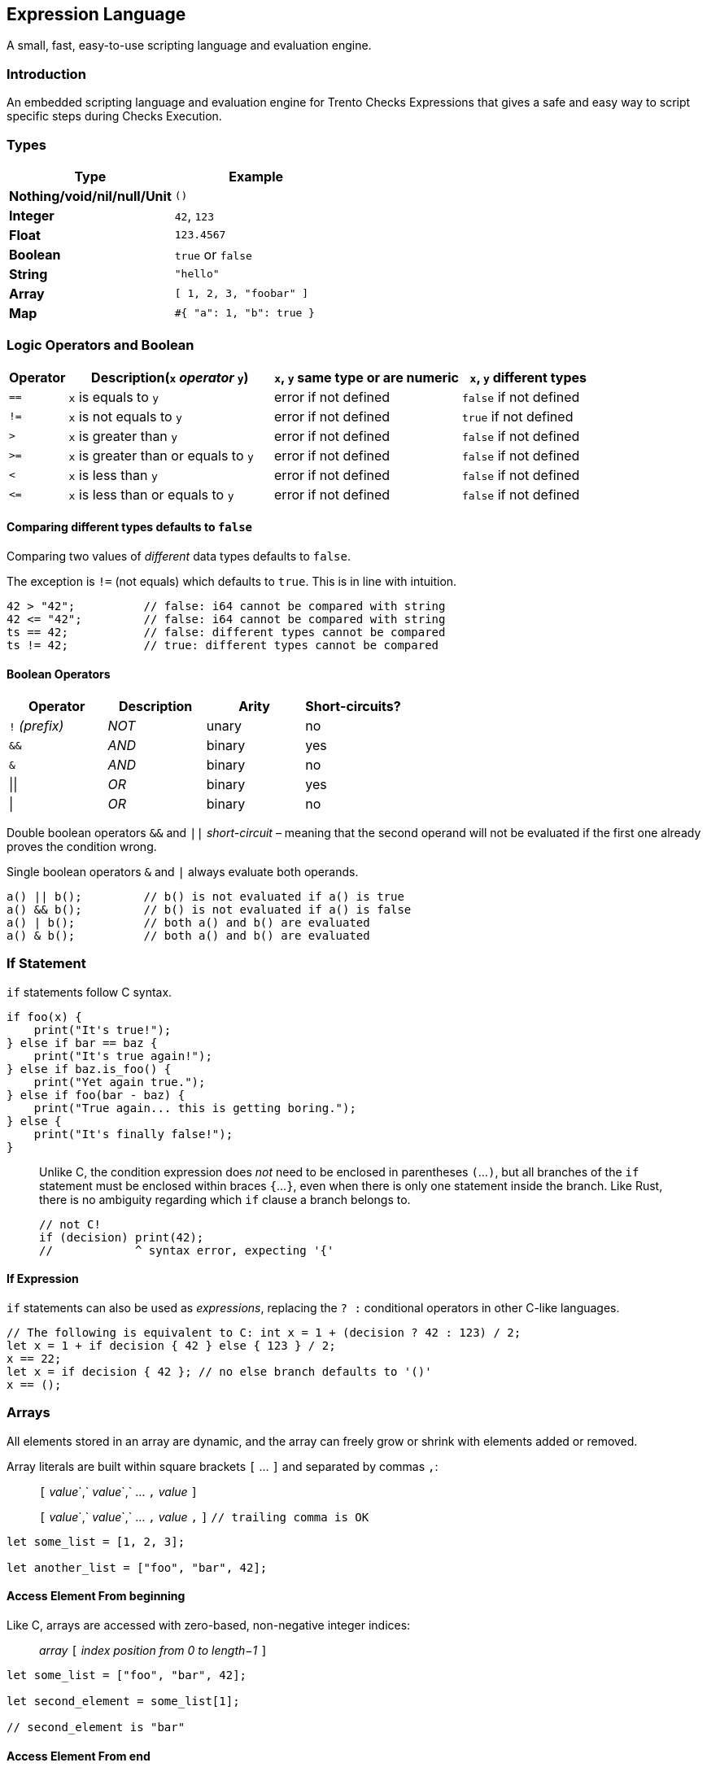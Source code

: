 == Expression Language

A small, fast, easy-to-use scripting language and evaluation engine.

=== Introduction

An embedded scripting language and evaluation engine for Trento Checks
Expressions that gives a safe and easy way to script specific steps
during Checks Execution.

=== Types

[cols=",",options="header",]
|===
|Type |Example
|*Nothing/void/nil/null/Unit* |`+()+`
|*Integer* |`+42+`, `+123+`
|*Float* |`+123.4567+`
|*Boolean* |`+true+` or `+false+`
|*String* |`+"hello"+`
|*Array* |`+[ 1, 2, 3, "foobar" ]+`
|*Map* |`+#{ "a": 1, "b": true }+`
|===

=== Logic Operators and Boolean

[width="100%",cols="^10%,35%,^32%,^23%",options="header",]
|===
|Operator |Description(`+x+` _operator_ `+y+`) |`+x+`, `+y+` same type
or are numeric |`+x+`, `+y+` different types
|`+==+` |`+x+` is equals to `+y+` |error if not defined |`+false+` if
not defined

|`+!=+` |`+x+` is not equals to `+y+` |error if not defined |`+true+` if
not defined

|`+>+` |`+x+` is greater than `+y+` |error if not defined |`+false+` if
not defined

|`+>=+` |`+x+` is greater than or equals to `+y+` |error if not defined
|`+false+` if not defined

|`+<+` |`+x+` is less than `+y+` |error if not defined |`+false+` if not
defined

|`+<=+` |`+x+` is less than or equals to `+y+` |error if not defined
|`+false+` if not defined
|===

==== Comparing different types defaults to `+false+`

Comparing two values of _different_ data types defaults to `+false+`.

The exception is `+!=+` (not equals) which defaults to `+true+`. This is
in line with intuition.

[source,ts]
----
42 > "42";          // false: i64 cannot be compared with string
42 <= "42";         // false: i64 cannot be compared with string
ts == 42;           // false: different types cannot be compared
ts != 42;           // true: different types cannot be compared
----

==== Boolean Operators

[cols="^,^,^,^",options="header",]
|===
|Operator |Description |Arity |Short-circuits?
|`+!+` _(prefix)_ |_NOT_ |unary |no
|`+&&+` |_AND_ |binary |yes
|`+&+` |_AND_ |binary |no
|\|\| |_OR_ |binary |yes
|\| |_OR_ |binary |no
|===

Double boolean operators `+&&+` and `+||+` _short-circuit_ – meaning
that the second operand will not be evaluated if the first one already
proves the condition wrong.

Single boolean operators `+&+` and `+|+` always evaluate both operands.

[source,ts]
----
a() || b();         // b() is not evaluated if a() is true
a() && b();         // b() is not evaluated if a() is false
a() | b();          // both a() and b() are evaluated
a() & b();          // both a() and b() are evaluated
----

=== If Statement

`+if+` statements follow C syntax.

[source,ts]
----
if foo(x) {
    print("It's true!");
} else if bar == baz {
    print("It's true again!");
} else if baz.is_foo() {
    print("Yet again true.");
} else if foo(bar - baz) {
    print("True again... this is getting boring.");
} else {
    print("It's finally false!");
}
----

____
Unlike C, the condition expression does _not_ need to be enclosed in
parentheses `+(+`…`+)+`, but all branches of the `+if+` statement must
be enclosed within braces `+{+`…`+}+`, even when there is only one
statement inside the branch. Like Rust, there is no ambiguity regarding
which `+if+` clause a branch belongs to.

[source,ts]
----
// not C!
if (decision) print(42);
//            ^ syntax error, expecting '{'
----
____

==== If Expression

`+if+` statements can also be used as _expressions_, replacing the
`+? :+` conditional operators in other C-like languages.

[source,ts]
----
// The following is equivalent to C: int x = 1 + (decision ? 42 : 123) / 2;
let x = 1 + if decision { 42 } else { 123 } / 2;
x == 22;
let x = if decision { 42 }; // no else branch defaults to '()'
x == ();
----

=== Arrays

All elements stored in an array are dynamic, and the array can freely
grow or shrink with elements added or removed.

Array literals are built within square brackets `+[+` … `+]+` and
separated by commas `+,+`:

____
`+[+` _value_`+,+` _value_`+,+` … `+,+` _value_ `+]+`

`+[+` _value_`+,+` _value_`+,+` … `+,+` _value_ `+,+` `+]+`
`+// trailing comma is OK+`
____

[source,ts]
----
let some_list = [1, 2, 3];

let another_list = ["foo", "bar", 42];
----

==== Access Element From beginning

Like C, arrays are accessed with zero-based, non-negative integer
indices:

____
_array_ `+[+` _index position from 0 to length−1_ `+]+`
____

[source,ts]
----
let some_list = ["foo", "bar", 42];

let second_element = some_list[1];

// second_element is "bar"
----

==== Access Element From end

A _negative_ position accesses an element in the array counting from the
_end_, with −1 being the _last_ element.

____
_array_ `+[+` _index position from −1 to −length_ `+]+`
____

[source,ts]
----
let some_list = ["foo", "bar", 42];

let second_element = some_list[-2];
let last_element = some_list[-1];

// second_element is "bar"
// last_element is 42
----

[width="100%",cols="4%,14%,82%",options="header",]
|===
|Function |Parameter(s) |Description
|`+get+` |position, counting from end if < 0 |gets a copy of the element
at a certain position (`+()+` if the position is not valid)

|`+len+` |_none_ |returns the number of elements

|`+filter+` |predicate (usually a closure) |constructs a new array with
all items that return `+true+` when called with the predicate function
taking the following parameters:

|`+all+` |predicate (usually a closure) |returns `+true+` if all items
return `+true+` when called with the predicate function taking the
following parameters:
|===

Examples

[source,ts]
----
let some_list = [1, 2, 3, 4, "foo", "bar"];

let foo = some_list.get(4); // "foo"

let items_count = some_list.len(); // 6

let only_foo_and_bar = some_list.filter(|item| item == "foo" || item == "bar"); // ["foo", "bar"]
// let only_foo_and_bar = some_list.filter(|item, idex_in_array| item == "foo" || item == "bar");

let another_list = [3, 5, 7, 9, 10, 20, 30];

let all_greater_than_2 = another_list.all(|item| item > 2); // true
let all_greater_than_10 = another_list.all(|item| item > 10); // false
// let all_greater_than_10 = another_list.all(|item, idex_in_array| item > 10);
----

=== Maps

Maps are hash dictionaries. Properties are all dynamic values and can be
freely added and retrieved.

Map literals are built within braces `+#{+` … `+}+` with
_name_`+:+`_value_ pairs separated by commas `+,+`:

____
`+#{+` _property_ `+:+` _value_`+,+` … `+,+` _property_ `+:+` _value_
`+}+`

`+#{+` _property_ `+:+` _value_`+,+` … `+,+` _property_ `+:+` _value_
`+,+` `+}+` `+// trailing comma is OK+`
____

[source,ts]
----
let some_map = #{              // map literal with 2 properties
    foo: 42,
    bar: "hello",
};
----

==== Dot notation

The _dot notation_ allows to access properties by name.

____
_object_ `+.+` _property_
____

[source,ts]
----
let some_map = #{              // map literal with 2 properties
    foo: 42,
    bar: "hello",
};

some_map.foo // 42
some_map.bar // "hello"
----

==== Non-existing property

Trying to read a non-existing property returns an error.

[source,ts]
----
let some_map = #{              // map literal with 2 properties
    foo: 42,
    bar: "hello",
};

some_map.another_property      // returns "Property not found: another_property (line X, position Y)"
----

==== A more complex example

[source,ts]
----
let some_map = #{              // map literal with 2 properties
    foo: 42,
    bar: "hello",
    rabbits: [
        #{
            name: "wanda",
            power: 9001
        },
        #{
            name: "tonio",
            power: 9002
        },
        #{
            name: "weak_rabbit",
            power: 8999
        }
    ]
};

// Tell me how many strong rabbits are there
let strong_rabbits = some_map.rabbits.filter(|rabbit| rabbit.power > 9000).len() // 2

let rabbits = some_map.rabbits

let all_rabbits_are_strong = rabbits.all(|rabbit| rabbit.power > 9000) // false, unfortunately
----

=== Rhai

For extra information about the underlying scripting language see
https://rhai.rs/book/language/[Rhai].
